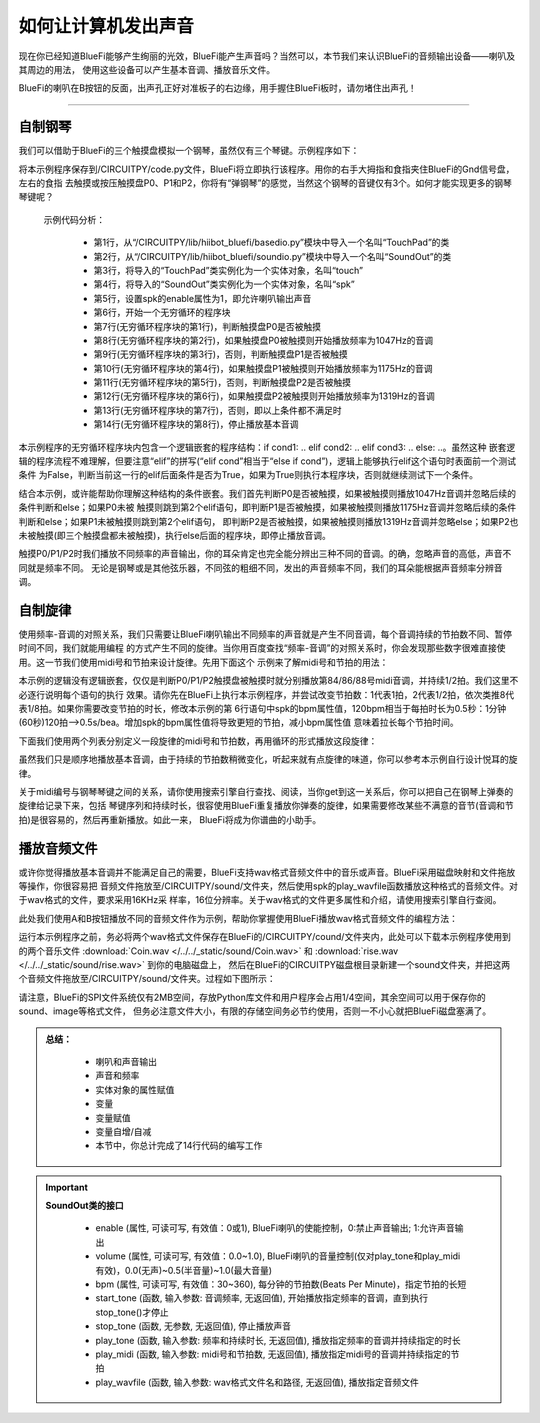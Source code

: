 如何让计算机发出声音
======================

现在你已经知道BlueFi能够产生绚丽的光效，BlueFi能产生声音吗？当然可以，本节我们来认识BlueFi的音频输出设备——喇叭及其周边的用法，
使用这些设备可以产生基本音调、播放音乐文件。

BlueFi的喇叭在B按钮的反面，出声孔正好对准板子的右边缘，用手握住BlueFi板时，请勿堵住出声孔！

------------------------

自制钢琴
------------------------

我们可以借助于BlueFi的三个触摸盘模拟一个钢琴，虽然仅有三个琴键。示例程序如下：

.. code-block::  python
  :linenos:

    from hiibot_bluefi.basedio import TouchPad
    from hiibot_bluefi.soundio import SoundOut
    touch = TouchPad()
    spk = SoundOut()
    spk.enable = 1
    spk.volume = 0.8  # set volume of speaker as 80%
    while True:
        if touch.P0:
            spk.start_tone(1047) #(523)
        elif touch.P1:
            spk.start_tone(1175) #(587)
        elif touch.P2:
            spk.start_tone(1319) #(659)
        else:
            spk.stop_tone()

将本示例程序保存到/CIRCUITPY/code.py文件，BlueFi将立即执行该程序。用你的右手大拇指和食指夹住BlueFi的Gnd信号盘，左右的食指
去触摸或按压触摸盘P0、P1和P2，你将有“弹钢琴”的感觉，当然这个钢琴的音键仅有3个。如何才能实现更多的钢琴琴键呢？

  示例代码分析：

    - 第1行，从“/CIRCUITPY/lib/hiibot_bluefi/basedio.py”模块中导入一个名叫“TouchPad”的类
    - 第2行，从“/CIRCUITPY/lib/hiibot_bluefi/soundio.py”模块中导入一个名叫“SoundOut”的类
    - 第3行，将导入的“TouchPad”类实例化为一个实体对象，名叫“touch”
    - 第4行，将导入的“SoundOut”类实例化为一个实体对象，名叫“spk”
    - 第5行，设置spk的enable属性为1，即允许喇叭输出声音
    - 第6行，开始一个无穷循环的程序块
    - 第7行(无穷循环程序块的第1行)，判断触摸盘P0是否被触摸
    - 第8行(无穷循环程序块的第2行)，如果触摸盘P0被触摸则开始播放频率为1047Hz的音调
    - 第9行(无穷循环程序块的第3行)，否则，判断触摸盘P1是否被触摸
    - 第10行(无穷循环程序块的第4行)，如果触摸盘P1被触摸则开始播放频率为1175Hz的音调
    - 第11行(无穷循环程序块的第5行)，否则，判断触摸盘P2是否被触摸
    - 第12行(无穷循环程序块的第6行)，如果触摸盘P2被触摸则开始播放频率为1319Hz的音调
    - 第13行(无穷循环程序块的第7行)，否则，即以上条件都不满足时
    - 第14行(无穷循环程序块的第8行)，停止播放基本音调

本示例程序的无穷循环程序块内包含一个逻辑嵌套的程序结构：if cond1: ..  elif cond2:  ..  elif cond3:  ..  else:  ..。虽然这种
嵌套逻辑的程序流程不难理解，但要注意“elif”的拼写(“elif  cond”相当于“else if  cond”)，逻辑上能够执行elif这个语句时表面前一个测试条件
为False，判断当前这一行的elif后面条件是否为True，如果为True则执行本程序块，否则就继续测试下一个条件。

结合本示例，或许能帮助你理解这种结构的条件嵌套。我们首先判断P0是否被触摸，如果被触摸则播放1047Hz音调并忽略后续的条件判断和else；如果P0未被
触摸则跳到第2个elif语句，即判断P1是否被触摸，如果被触摸则播放1175Hz音调并忽略后续的条件判断和else；如果P1未被触摸则跳到第2个elif语句，
即判断P2是否被触摸，如果被触摸则播放1319Hz音调并忽略else；如果P2也未被触摸(即三个触摸盘都未被触摸)，执行else后面的程序块，即停止播放音调。

触摸P0/P1/P2时我们播放不同频率的声音输出，你的耳朵肯定也完全能分辨出三种不同的音调。的确，忽略声音的高低，声音不同就是频率不同。
无论是钢琴或是其他弦乐器，不同弦的粗细不同，发出的声音频率不同，我们的耳朵能根据声音频率分辨音调。


自制旋律
------------------------

使用频率-音调的对照关系，我们只需要让BlueFi喇叭输出不同频率的声音就是产生不同音调，每个音调持续的节拍数不同、暂停时间不同，我们就能用编程
的方式产生不同的旋律。当你用百度查找“频率-音调”的对照关系时，你会发现那些数字很难直接使用。这一节我们使用midi号和节拍来设计旋律。先用下面这个
示例来了解midi号和节拍的用法：

.. code-block::  python
  :linenos:

    from hiibot_bluefi.basedio import TouchPad
    from hiibot_bluefi.soundio import SoundOut
    touch = TouchPad()
    spk = SoundOut()
    spk.enable = 1
    spk.volume = 0.8  # set volume of speaker as 80%
    spk.bpm = 120
    while True:
        if touch.P0:
            spk.play_midi(84, 2)
        if touch.P1:
            spk.play_midi(86, 2)
        if touch.P2:
            spk.play_midi(88, 2)

本示例的逻辑没有逻辑嵌套，仅仅是判断P0/P1/P2触摸盘被触摸时就分别播放第84/86/88号midi音调，并持续1/2拍。我们这里不必逐行说明每个语句的执行
效果。请你先在BlueFi上执行本示例程序，并尝试改变节拍数：1代表1拍，2代表1/2拍，依次类推8代表1/8拍。如果你需要改变节拍的时长，修改本示例的第
6行语句中spk的bpm属性值，120bpm相当于每拍时长为0.5秒：1分钟(60秒)120拍-->0.5s/bea。增加spk的bpm属性值将导致更短的节拍，减小bpm属性值
意味着拉长每个节拍时间。

下面我们使用两个列表分别定义一段旋律的midi号和节拍数，再用循环的形式播放这段旋律：

.. code-block::  python
  :linenos:

    import time
    from hiibot_bluefi.basedio import TouchPad
    from hiibot_bluefi.soundio import SoundOut
    touch = TouchPad()
    spk = SoundOut()
    spk.enable = 1
    spk.volume = 0.8  # set volume of speaker as 80%
    spk.bpm = 120
    midis=[83, 84, 86, 88, 89, 91, 93]
    beats=[1, 2, 2, 1, 1, 2, 2]
    while True:
        for i in range(len(midis)):
            spk.play_midi(midis[i], beats[i])
        time.sleep(1)

虽然我们只是顺序地播放基本音调，由于持续的节拍数稍微变化，听起来就有点旋律的味道，你可以参考本示例自行设计悦耳的旋律。

关于midi编号与钢琴琴键之间的关系，请你使用搜索引擎自行查找、阅读，当你get到这一关系后，你可以把自己在钢琴上弹奏的旋律给记录下来，包括
琴键序列和持续时长，很容使用BlueFi重复播放你弹奏的旋律，如果需要修改某些不满意的音节(音调和节拍)是很容易的，然后再重新播放。如此一来，
BlueFi将成为你谱曲的小助手。


播放音频文件
------------------------

或许你觉得播放基本音调并不能满足自己的需要，BlueFi支持wav格式音频文件中的音乐或声音。BlueFi采用磁盘映射和文件拖放等操作，你很容易把
音频文件拖放至/CIRCUITPY/sound/文件夹，然后使用spk的play_wavfile函数播放这种格式的音频文件。对于wav格式的文件，要求采用16KHz采
样率，16位分辨率。关于wav格式的文件更多属性和介绍，请使用搜索引擎自行查阅。

此处我们使用A和B按钮播放不同的音频文件作为示例，帮助你掌握使用BlueFi播放wav格式音频文件的编程方法：

.. code-block::  python
  :linenos:

    from hiibot_bluefi.basedio import Button
    from hiibot_bluefi.soundio import SoundOut
    button = Button()
    spk = SoundOut()
    spk.enable = 1
    files = ["/sound/Coin.wav", "/sound/rise.wav"]
    while True:
        if button.A:
            spk.play_wavfile(files[0])
        if button.B:
            spk.play_wavfile(files[1])

运行本示例程序之前，务必将两个wav格式文件保存在BlueFi的/CIRCUITPY/cound/文件夹内，此处可以下载本示例程序使用到的两个音乐文件
:download:`Coin.wav </../../_static/sound/Coin.wav>` 和
:download:`rise.wav </../../_static/sound/rise.wav>` 到你的电脑磁盘上，
然后在BlueFi的CIRCUITPY磁盘根目录新建一个sound文件夹，并把这两个音频文件拖放至/CIRCUITPY/sound/文件夹。过程如下图所示：

.. image:: /../../_static/images/bluefi_basics/sound_files.gif
  :scale: 20%
  :align: center

请注意，BlueFi的SPI文件系统仅有2MB空间，存放Python库文件和用户程序会占用1/4空间，其余空间可以用于保存你的sound、image等格式文件，
但务必注意文件大小，有限的存储空间务必节约使用，否则一不小心就把BlueFi磁盘塞满了。


.. admonition:: 
  总结：

    - 喇叭和声音输出
    - 声音和频率
    - 实体对象的属性赋值
    - 变量
    - 变量赋值
    - 变量自增/自减
    - 本节中，你总计完成了14行代码的编写工作


.. Important::
  **SoundOut类的接口**

    - enable (属性, 可读可写, 有效值：0或1), BlueFi喇叭的使能控制，0:禁止声音输出; 1:允许声音输出
    - volume (属性, 可读可写, 有效值：0.0~1.0), BlueFi喇叭的音量控制(仅对play_tone和play_midi有效)，0.0(无声)~0.5(半音量)~1.0(最大音量)
    - bpm (属性, 可读可写, 有效值：30~360), 每分钟的节拍数(Beats Per Minute)，指定节拍的长短
    - start_tone (函数, 输入参数: 音调频率, 无返回值), 开始播放指定频率的音调，直到执行stop_tone()才停止
    - stop_tone (函数, 无参数, 无返回值), 停止播放声音
    - play_tone (函数, 输入参数: 频率和持续时长, 无返回值), 播放指定频率的音调并持续指定的时长
    - play_midi (函数, 输入参数: midi号和节拍数, 无返回值), 播放指定midi号的音调并持续指定的节拍
    - play_wavfile (函数, 输入参数: wav格式文件名和路径, 无返回值), 播放指定音频文件
